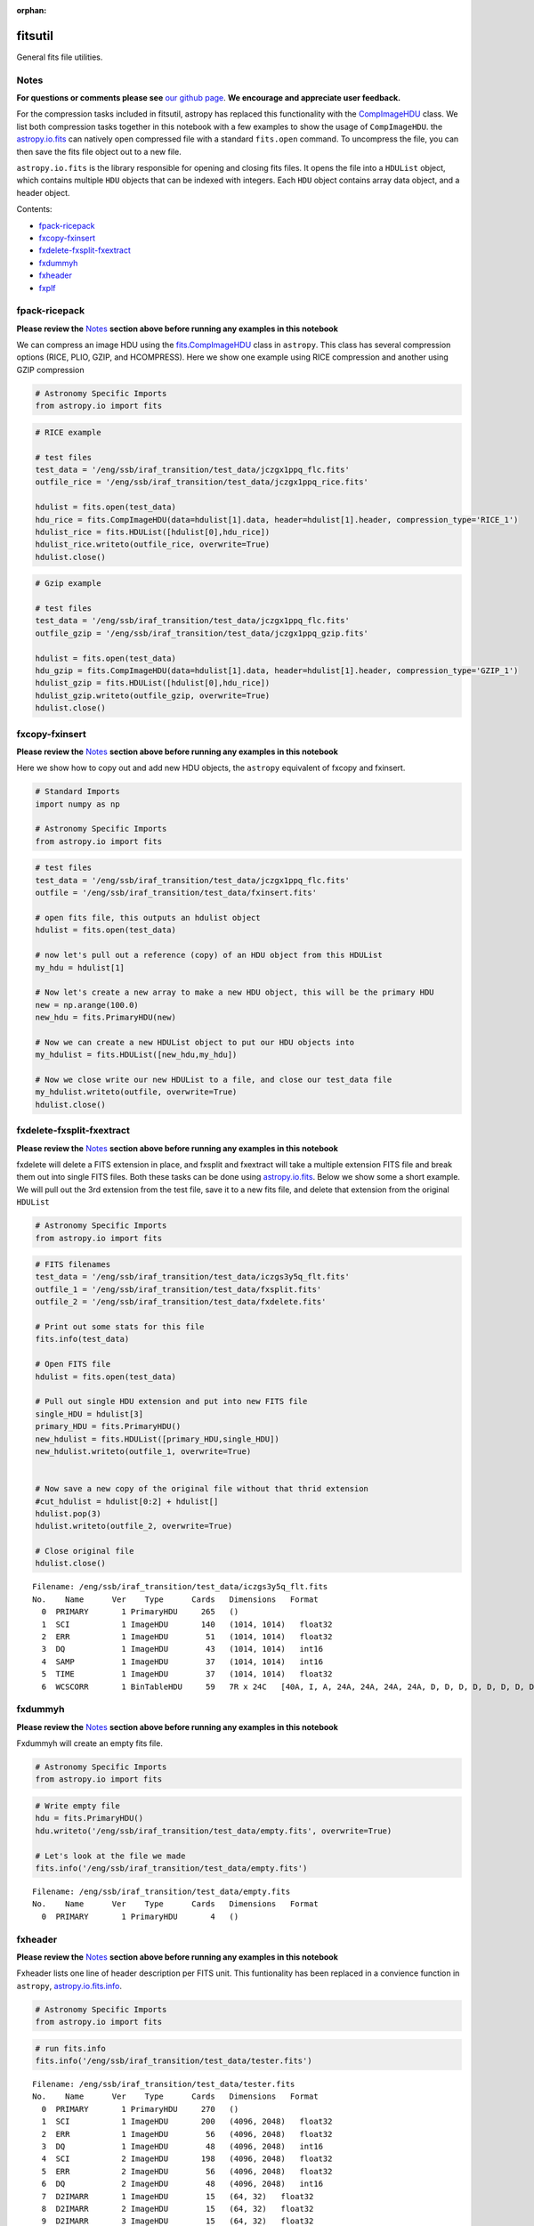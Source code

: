 :orphan:


fitsutil
========

General fits file utilities.

Notes
-----

**For questions or comments please see** `our github
page <https://github.com/spacetelescope/stak>`__. **We encourage and
appreciate user feedback.**

For the compression tasks included in fitsutil, astropy has replaced
this functionality with the
`CompImageHDU <http://docs.astropy.org/en/stable/io/fits/api/images.html#astropy.io.fits.CompImageHDU>`__
class. We list both compression tasks together in this notebook with a
few examples to show the usage of ``CompImageHDU``. the
`astropy.io.fits <http://docs.astropy.org/en/stable/io/fits/index.html>`__
can natively open compressed file with a standard ``fits.open`` command.
To uncompress the file, you can then save the fits file object out to a
new file.

``astropy.io.fits`` is the library responsible for opening and closing
fits files. It opens the file into a ``HDUList`` object, which contains
multiple ``HDU`` objects that can be indexed with integers. Each ``HDU``
object contains array data object, and a header object.

Contents:

-  `fpack-ricepack <#fpack-ricepack>`__
-  `fxcopy-fxinsert <#fxcopy-fxinsert>`__
-  `fxdelete-fxsplit-fxextract <#fxdelete-fxsplit-fxextract>`__
-  `fxdummyh <#fxdummyh>`__
-  `fxheader <#fxheader>`__
-  `fxplf <#fxplf>`__





fpack-ricepack
--------------

**Please review the** `Notes <#notes>`__ **section above before running
any examples in this notebook**

We can compress an image HDU using the
`fits.CompImageHDU <http://docs.astropy.org/en/stable/io/fits/api/images.html#astropy.io.fits.CompImageHDU>`__
class in ``astropy``. This class has several compression options (RICE,
PLIO, GZIP, and HCOMPRESS). Here we show one example using RICE
compression and another using GZIP compression

.. code:: ipython2

    # Astronomy Specific Imports
    from astropy.io import fits

.. code:: ipython2

    # RICE example
    
    # test files
    test_data = '/eng/ssb/iraf_transition/test_data/jczgx1ppq_flc.fits'
    outfile_rice = '/eng/ssb/iraf_transition/test_data/jczgx1ppq_rice.fits'
    
    hdulist = fits.open(test_data)
    hdu_rice = fits.CompImageHDU(data=hdulist[1].data, header=hdulist[1].header, compression_type='RICE_1')
    hdulist_rice = fits.HDUList([hdulist[0],hdu_rice])
    hdulist_rice.writeto(outfile_rice, overwrite=True)
    hdulist.close()

.. code:: ipython2

    # Gzip example
    
    # test files
    test_data = '/eng/ssb/iraf_transition/test_data/jczgx1ppq_flc.fits'
    outfile_gzip = '/eng/ssb/iraf_transition/test_data/jczgx1ppq_gzip.fits'
    
    hdulist = fits.open(test_data)
    hdu_gzip = fits.CompImageHDU(data=hdulist[1].data, header=hdulist[1].header, compression_type='GZIP_1')
    hdulist_gzip = fits.HDUList([hdulist[0],hdu_rice])
    hdulist_gzip.writeto(outfile_gzip, overwrite=True)
    hdulist.close()



fxcopy-fxinsert
---------------

**Please review the** `Notes <#notes>`__ **section above before running
any examples in this notebook**

Here we show how to copy out and add new HDU objects, the ``astropy``
equivalent of fxcopy and fxinsert.

.. code:: ipython2

    # Standard Imports
    import numpy as np
    
    # Astronomy Specific Imports
    from astropy.io import fits

.. code:: ipython2

    # test files
    test_data = '/eng/ssb/iraf_transition/test_data/jczgx1ppq_flc.fits'
    outfile = '/eng/ssb/iraf_transition/test_data/fxinsert.fits'
    
    # open fits file, this outputs an hdulist object
    hdulist = fits.open(test_data)
    
    # now let's pull out a reference (copy) of an HDU object from this HDUList
    my_hdu = hdulist[1]
    
    # Now let's create a new array to make a new HDU object, this will be the primary HDU
    new = np.arange(100.0)
    new_hdu = fits.PrimaryHDU(new)
    
    # Now we can create a new HDUList object to put our HDU objects into
    my_hdulist = fits.HDUList([new_hdu,my_hdu])
    
    # Now we close write our new HDUList to a file, and close our test_data file
    my_hdulist.writeto(outfile, overwrite=True)
    hdulist.close()



fxdelete-fxsplit-fxextract
--------------------------

**Please review the** `Notes <#notes>`__ **section above before running
any examples in this notebook**

fxdelete will delete a FITS extension in place, and fxsplit and
fxextract will take a multiple extension FITS file and break them out
into single FITS files. Both these tasks can be done using
`astropy.io.fits <http://docs.astropy.org/en/stable/io/fits/index.html>`__.
Below we show some a short example. We will pull out the 3rd extension
from the test file, save it to a new fits file, and delete that
extension from the original ``HDUList``

.. code:: ipython2

    # Astronomy Specific Imports
    from astropy.io import fits

.. code:: ipython2

    # FITS filenames
    test_data = '/eng/ssb/iraf_transition/test_data/iczgs3y5q_flt.fits'
    outfile_1 = '/eng/ssb/iraf_transition/test_data/fxsplit.fits'
    outfile_2 = '/eng/ssb/iraf_transition/test_data/fxdelete.fits'
    
    # Print out some stats for this file
    fits.info(test_data)
    
    # Open FITS file
    hdulist = fits.open(test_data)
    
    # Pull out single HDU extension and put into new FITS file
    single_HDU = hdulist[3]
    primary_HDU = fits.PrimaryHDU()
    new_hdulist = fits.HDUList([primary_HDU,single_HDU])
    new_hdulist.writeto(outfile_1, overwrite=True)
    
    
    # Now save a new copy of the original file without that thrid extension
    #cut_hdulist = hdulist[0:2] + hdulist[]
    hdulist.pop(3)
    hdulist.writeto(outfile_2, overwrite=True)
    
    # Close original file
    hdulist.close()


.. parsed-literal::

    Filename: /eng/ssb/iraf_transition/test_data/iczgs3y5q_flt.fits
    No.    Name      Ver    Type      Cards   Dimensions   Format
      0  PRIMARY       1 PrimaryHDU     265   ()      
      1  SCI           1 ImageHDU       140   (1014, 1014)   float32   
      2  ERR           1 ImageHDU        51   (1014, 1014)   float32   
      3  DQ            1 ImageHDU        43   (1014, 1014)   int16   
      4  SAMP          1 ImageHDU        37   (1014, 1014)   int16   
      5  TIME          1 ImageHDU        37   (1014, 1014)   float32   
      6  WCSCORR       1 BinTableHDU     59   7R x 24C   [40A, I, A, 24A, 24A, 24A, 24A, D, D, D, D, D, D, D, D, 24A, 24A, D, D, D, D, J, 40A, 128A]   




fxdummyh
--------

**Please review the** `Notes <#notes>`__ **section above before running
any examples in this notebook**

Fxdummyh will create an empty fits file.

.. code:: ipython2

    # Astronomy Specific Imports
    from astropy.io import fits

.. code:: ipython2

    # Write empty file
    hdu = fits.PrimaryHDU()
    hdu.writeto('/eng/ssb/iraf_transition/test_data/empty.fits', overwrite=True)
    
    # Let's look at the file we made
    fits.info('/eng/ssb/iraf_transition/test_data/empty.fits')


.. parsed-literal::

    Filename: /eng/ssb/iraf_transition/test_data/empty.fits
    No.    Name      Ver    Type      Cards   Dimensions   Format
      0  PRIMARY       1 PrimaryHDU       4   ()      




fxheader
--------

**Please review the** `Notes <#notes>`__ **section above before running
any examples in this notebook**

Fxheader lists one line of header description per FITS unit. This
funtionality has been replaced in a convience function in ``astropy``,
`astropy.io.fits.info <http://docs.astropy.org/en/stable/io/fits/#convenience-functions>`__.

.. code:: ipython2

    # Astronomy Specific Imports
    from astropy.io import fits

.. code:: ipython2

    # run fits.info
    fits.info('/eng/ssb/iraf_transition/test_data/tester.fits')


.. parsed-literal::

    Filename: /eng/ssb/iraf_transition/test_data/tester.fits
    No.    Name      Ver    Type      Cards   Dimensions   Format
      0  PRIMARY       1 PrimaryHDU     270   ()      
      1  SCI           1 ImageHDU       200   (4096, 2048)   float32   
      2  ERR           1 ImageHDU        56   (4096, 2048)   float32   
      3  DQ            1 ImageHDU        48   (4096, 2048)   int16   
      4  SCI           2 ImageHDU       198   (4096, 2048)   float32   
      5  ERR           2 ImageHDU        56   (4096, 2048)   float32   
      6  DQ            2 ImageHDU        48   (4096, 2048)   int16   
      7  D2IMARR       1 ImageHDU        15   (64, 32)   float32   
      8  D2IMARR       2 ImageHDU        15   (64, 32)   float32   
      9  D2IMARR       3 ImageHDU        15   (64, 32)   float32   
     10  D2IMARR       4 ImageHDU        15   (64, 32)   float32   
     11  WCSDVARR      1 ImageHDU        15   (64, 32)   float32   
     12  WCSDVARR      2 ImageHDU        15   (64, 32)   float32   
     13  WCSDVARR      3 ImageHDU        15   (64, 32)   float32   
     14  WCSDVARR      4 ImageHDU        15   (64, 32)   float32   
     15  WCSCORR       1 BinTableHDU     59   14R x 24C   [40A, I, A, 24A, 24A, 24A, 24A, D, D, D, D, D, D, D, D, 24A, 24A, D, D, D, D, J, 40A, 128A]   




fxplf
-----

**Please review the** `Notes <#notes>`__ **section above before running
any examples in this notebook**

fxplf is used to convert a pixel list file into a BINTABLE extension. We
show a simple example below, see the `Astropy unified read/write
documentation <http://docs.astropy.org/en/stable/io/unified.html#fits>`__
for more details.

.. code:: ipython2

    # Astronomy Specific Imports
    from astropy.io import fits
    from astropy.table import Table

.. code:: ipython2

    # Define input and output files
    infile = '/eng/ssb/iraf_transition/test_data/table3.txt'
    outfile = '/eng/ssb/iraf_transition/test_data/table3.fits'
    
    # read txt, write to fits
    t = Table.read(infile, format='ascii')
    print(t)
    t.write(outfile, overwrite=True)


.. parsed-literal::

    col1 col2
    ---- ----
     200   45
      34  222
       3    4
     100  200
       8   88
      23  123






Not Replacing
-------------

-  funpack - Uncompress FITS file, can be done by opening and resaving
   file with
   `astropy.io.fits <http://docs.astropy.org/en/stable/io/fits/index.html>`__
-  fxconvert - Convert between IRAF image types. See
   **images.imutil.imcopy**
-  fgread - Read a MEF file with FOREIGN extensions. Deprecated.
-  fgwrite - Create a MEF file with FOREIGN extensions. Deprecated.
